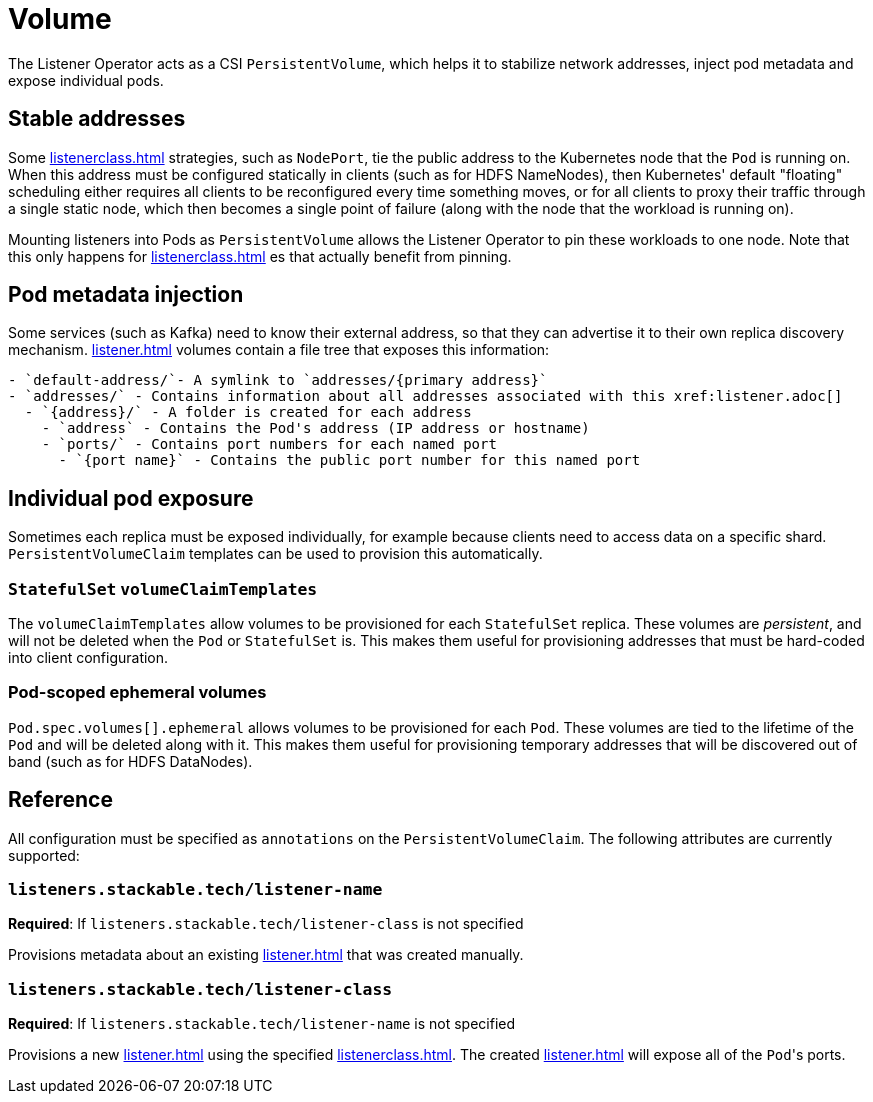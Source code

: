 = Volume


The Listener Operator acts as a CSI `PersistentVolume`, which helps it to stabilize network addresses, inject pod metadata and expose individual pods.

== Stable addresses

Some xref:listenerclass.adoc[] strategies, such as `NodePort`, tie the public address to the Kubernetes node that the `Pod` is running on. When this address must be configured statically in clients
(such as for HDFS NameNodes), then Kubernetes' default "floating" scheduling either requires all clients to be reconfigured every time something moves, or for all clients to proxy their traffic through
a single static node, which then becomes a single point of failure (along with the node that the workload is running on).

Mounting listeners into Pods as `PersistentVolume` allows the Listener Operator to pin these workloads to one node. Note that this only happens for xref:listenerclass.adoc[] es that actually benefit
from pinning.

== Pod metadata injection

Some services (such as Kafka) need to know their external address, so that they can advertise it to their own replica discovery mechanism. xref:listener.adoc[] volumes contain a file tree that exposes
this information:

[source]
----
- `default-address/`- A symlink to `addresses/{primary address}`
- `addresses/` - Contains information about all addresses associated with this xref:listener.adoc[]
  - `{address}/` - A folder is created for each address
    - `address` - Contains the Pod's address (IP address or hostname)
    - `ports/` - Contains port numbers for each named port
      - `{port name}` - Contains the public port number for this named port
----

== Individual pod exposure

Sometimes each replica must be exposed individually, for example because clients need to access data on a specific shard. `PersistentVolumeClaim` templates can be used to provision this automatically.

=== `StatefulSet` `volumeClaimTemplates`

The `volumeClaimTemplates` allow volumes to be provisioned for each `StatefulSet` replica. These volumes are _persistent_, and will not be deleted when the `Pod` or `StatefulSet` is. This makes them useful for provisioning addresses that must be hard-coded into client configuration.

=== Pod-scoped ephemeral volumes

`Pod.spec.volumes[].ephemeral` allows volumes to be provisioned for each `Pod`. These volumes are tied to the lifetime of the `Pod` and will be deleted along with it. This makes them useful for provisioning temporary addresses that will be discovered out of band (such as for HDFS DataNodes).

== Reference

All configuration must be specified as `annotations` on the `PersistentVolumeClaim`. The following attributes are currently supported:

=== `listeners.stackable.tech/listener-name`

*Required*: If `listeners.stackable.tech/listener-class` is not specified

Provisions metadata about an existing xref:listener.adoc[] that was created manually.

=== `listeners.stackable.tech/listener-class`

*Required*: If `listeners.stackable.tech/listener-name` is not specified

Provisions a new xref:listener.adoc[] using the specified xref:listenerclass.adoc[]. The created xref:listener.adoc[] will expose
all of the ``Pod``'s ports.
